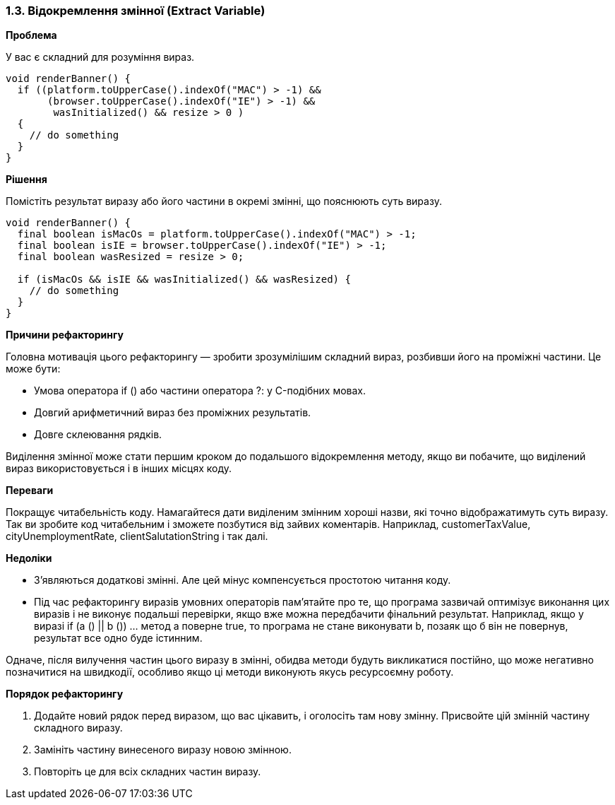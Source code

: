 === 1.3. Відокремлення змінної (Extract Variable)

*Проблема*

У вас є складний для розуміння вираз.

[source, java]
----
void renderBanner() {
  if ((platform.toUpperCase().indexOf("MAC") > -1) &&
       (browser.toUpperCase().indexOf("IE") > -1) &&
        wasInitialized() && resize > 0 )
  {
    // do something
  }
}
----

*Рішення*

Помістіть результат виразу або його частини в окремі змінні, що пояснюють суть виразу.

[source, java]
----
void renderBanner() {
  final boolean isMacOs = platform.toUpperCase().indexOf("MAC") > -1;
  final boolean isIE = browser.toUpperCase().indexOf("IE") > -1;
  final boolean wasResized = resize > 0;

  if (isMacOs && isIE && wasInitialized() && wasResized) {
    // do something
  }
}
----

*Причини рефакторингу*

Головна мотивація цього рефакторингу — зробити зрозумілішим складний вираз, розбивши його на проміжні частини. Це може бути:

* Умова оператора if () або частини оператора ?: у C-подібних мовах.
* Довгий арифметичний вираз без проміжних результатів.
* Довге склеювання рядків.

Виділення змінної може стати першим кроком до подальшого відокремлення методу, якщо ви побачите, що виділений вираз використовується і в інших місцях коду.

*Переваги*

Покращує читабельність коду. Намагайтеся дати виділеним змінним хороші назви, які точно відображатимуть суть виразу. Так ви зробите код читабельним і зможете позбутися від зайвих коментарів. Наприклад, customerTaxValue, cityUnemploymentRate, clientSalutationString і так далі.

*Недоліки*

* З’являються додаткові змінні. Але цей мінус компенсується простотою читання коду.
* Під час рефакторингу виразів умовних операторів пам’ятайте про те, що програма зазвичай оптимізує виконання цих виразів і не виконує подальші перевірки, якщо вже можна передбачити фінальний результат. Наприклад, якщо у виразі if (a () || b ()) ... метод a поверне true, то програма не стане виконувати b, позаяк що б він не повернув, результат все одно буде істинним.

Одначе, після вилучення частин цього виразу в змінні, обидва методи будуть викликатися постійно, що може негативно позначитися на швидкодії, особливо якщо ці методи виконують якусь ресурсоємну роботу.

*Порядок рефакторингу*

. Додайте новий рядок перед виразом, що вас цікавить, і оголосіть там нову змінну. Присвойте цій змінній частину складного виразу.
. Замініть частину винесеного виразу новою змінною.
. Повторіть це для всіх складних частин виразу.